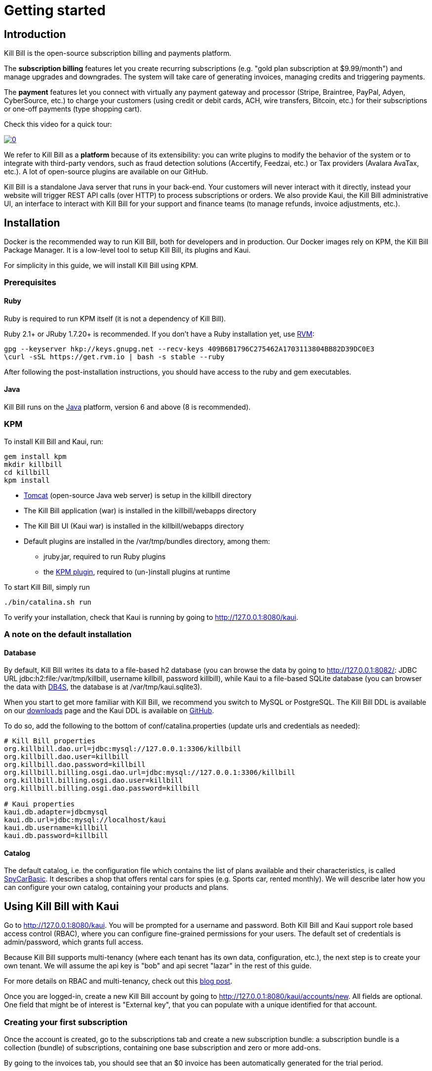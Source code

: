 = Getting started

[[intro]]
== Introduction

Kill Bill is the open-source subscription billing and payments platform.

The *subscription billing* features let you create recurring subscriptions (e.g. "gold plan subscription at $9.99/month") and manage upgrades and downgrades. The system will take care of generating invoices, managing credits and triggering payments.

The *payment* features let you connect with virtually any payment gateway and processor (Stripe, Braintree, PayPal, Adyen, CyberSource, etc.) to charge your customers (using credit or debit cards, ACH, wire transfers, Bitcoin, etc.) for their subscriptions or one-off payments (type shopping cart).

Check this video for a quick tour:

https://www.youtube.com/watch?v=f2IHcz3OLYo[image:http://img.youtube.com/vi/f2IHcz3OLYo/0.jpg[align=center]]

We refer to Kill Bill as a *platform* because of its extensibility: you can write plugins to modify the behavior of the system or to integrate with third-party vendors, such as fraud detection solutions (Accertify, Feedzai, etc.) or Tax providers (Avalara AvaTax, etc.). A lot of open-source plugins are available on our GitHub.

Kill Bill is a standalone Java server that runs in your back-end. Your customers will never interact with it directly, instead your website will trigger REST API calls (over HTTP) to process subscriptions or orders. We also provide Kaui, the Kill Bill administrative UI, an interface to interact with Kill Bill for your support and finance teams (to manage refunds, invoice adjustments, etc.).

[[installation]]
== Installation

Docker is the recommended way to run Kill Bill, both for developers and in production. Our Docker images rely on KPM, the Kill Bill Package Manager. It is a low-level tool to setup Kill Bill, its plugins and Kaui.

For simplicity in this guide, we will install Kill Bill using KPM.

=== Prerequisites

==== Ruby

Ruby is required to run KPM itself (it is not a dependency of Kill Bill).

Ruby 2.1+ or JRuby 1.7.20+ is recommended. If you don't have a Ruby installation yet, use https://rvm.io/rvm/install[RVM]:

[source,bash]
----
gpg --keyserver hkp://keys.gnupg.net --recv-keys 409B6B1796C275462A1703113804BB82D39DC0E3
\curl -sSL https://get.rvm.io | bash -s stable --ruby
----

After following the post-installation instructions, you should have access to the ruby and gem executables.

==== Java

Kill Bill runs on the https://www.java.com/en/download/[Java] platform, version 6 and above (8 is recommended).

=== KPM

To install Kill Bill and Kaui, run:

[source,bash]
----
gem install kpm
mkdir killbill
cd killbill
kpm install
----

* http://tomcat.apache.org/[Tomcat] (open-source Java web server) is setup in the killbill directory
* The Kill Bill application (war) is installed in the killbill/webapps directory
* The Kill Bill UI (Kaui war) is installed in the killbill/webapps directory
* Default plugins are installed in the /var/tmp/bundles directory, among them:
** jruby.jar, required to run Ruby plugins
** the https://github.com/killbill/killbill-kpm-plugin[KPM plugin], required to (un-)install plugins at runtime

To start Kill Bill, simply run

[source,bash]
----
./bin/catalina.sh run
----

To verify your installation, check that Kaui is running by going to http://127.0.0.1:8080/kaui[http://127.0.0.1:8080/kaui].

=== A note on the default installation

==== Database

By default, Kill Bill writes its data to a file-based h2 database (you can browse the data by going to http://127.0.0.1:8082/[http://127.0.0.1:8082/]: JDBC URL jdbc:h2:file:/var/tmp/killbill, username killbill, password killbill), while Kaui to a file-based SQLite database (you can browser the data with http://sqlitebrowser.org/[DB4S], the database is at /var/tmp/kaui.sqlite3).

When you start to get more familiar with Kill Bill, we recommend you switch to MySQL or PostgreSQL. The Kill Bill DDL is available on our http://killbill.io/downloads/[downloads] page and the Kaui DDL is available on https://raw.github.com/killbill/killbill-admin-ui/master/db/ddl.sql[GitHub].

To do so, add the following to the bottom of conf/catalina.properties (update urls and credentials as needed):

[source,ini]
----
# Kill Bill properties
org.killbill.dao.url=jdbc:mysql://127.0.0.1:3306/killbill
org.killbill.dao.user=killbill
org.killbill.dao.password=killbill
org.killbill.billing.osgi.dao.url=jdbc:mysql://127.0.0.1:3306/killbill
org.killbill.billing.osgi.dao.user=killbill
org.killbill.billing.osgi.dao.password=killbill

# Kaui properties
kaui.db.adapter=jdbcmysql
kaui.db.url=jdbc:mysql://localhost/kaui
kaui.db.username=killbill
kaui.db.password=killbill
----

==== Catalog

The default catalog, i.e. the configuration file which contains the list of plans available and their characteristics, is called https://github.com/killbill/killbill/blob/master/profiles/killbill/src/main/resources/SpyCarBasic.xml[SpyCarBasic]. It describes a shop that offers rental cars for spies (e.g. Sports car, rented monthly). We will describe later how you can configure your own catalog, containing your products and plans.

[[kaui]]
== Using Kill Bill with Kaui

Go to http://127.0.0.1:8080/kaui[http://127.0.0.1:8080/kaui]. You will be prompted for a username and password. Both Kill Bill and Kaui support role based access control (RBAC), where you can configure fine-grained permissions for your users. The default set of credentials is admin/password, which grants full access.

Because Kill Bill supports multi-tenancy (where each tenant has its own data, configuration, etc.), the next step is to create your own tenant. We will assume the api key is "bob" and api secret "lazar" in the rest of this guide.

For more details on RBAC and multi-tenancy, check out this http://killbill.io/blog/multi-tenancy-authorization/[blog post].

Once you are logged-in, create a new Kill Bill account by going to http://127.0.0.1:8080/accounts/new[http://127.0.0.1:8080/kaui/accounts/new]. All fields are optional. One field that might be of interest is "External key", that you can populate with a unique identified for that account.

=== Creating your first subscription

Once the account is created, go to the subscriptions tab and create a new subscription bundle: a subscription bundle is a collection (bundle) of subscriptions, containing one base subscription and zero or more add-ons.

By going to the invoices tab, you should see that an $0 invoice has been automatically generated for the trial period.

==== Modifying the catalog

Your http://127.0.0.1:8080/kaui/admin_tenants/1[tenant] configuration screen lets you create your own plan.

For more details on the catalog and its concepts, check out our main http://killbill.io/userguide/[subscription billing userguide].

We also have various screencasts on our https://www.youtube.com/channel/UChXICgGipKvJbtzKfM1SNoQ[Youtube] channel to help.

=== Triggering your first payment

To trigger payments, the account must first have one or several payment methods (credit card, PayPal, etc.). These map to specific gateway plugins (e.g. a payment method could represent a credit card token in Stripe).

Add a payment method by going to the main account screen, then click Add payment method in the Payment Methods section. By default, Kill Bill comes only with the __EXTERNAL_PAYMENT__ payment plugin, which is used to track offline payments made by checks or cash.

Once created, you have several operations available on that payment method: authorize (as in credit card authorization), purchase (authorization with auto-capture) and credit (fund the payment method). These operations are gateway specific. In case of the __EXTERNAL_PAYMENT__, you would trigger a purchase. When creating the payment, you can specify the "Payment key", i.e. a unique identifier for that payment, as well as a "Transaction key": a payment can map to several transactions (for example, a purchase then a refund).

Note that we charged the customer directly, regardless of his subscriptions and invoices: you would use these operations in case of one-off shopping cart scenarios. However, if a payment method is select as default (you can set it by clicking the star next to the payment method), the subscription system will use it to trigger payments automatically for outstanding invoices.

[[apis]]
== Using Kill Bill from your application

Now that you are familiar with the basics, the next step is to integrate Kill Bill in your application using our APIs. We offer Ruby and Java clients that are officially supported. The open-source community is maintaining the https://github.com/killbill/killbill-client-php[PHP], https://github.com/killbill/killbill-client-python[python], https://github.com/killbill/killbill-client-js[NodeJS] and https://github.com/jgomez-vp/killbill-client-scala[Scala] versions.

=== Ruby

Get the https://rubygems.org/gems/killbill-client[killbill-client] gem:

[source,ruby]
----
gem install killbill-client
----

Here is a snippet creating your first account and subscription:

[source,ruby]
----
require 'killbill_client'

KillBillClient.url = 'http://127.0.0.1:8080'

# Multi-tenancy and RBAC credentials
options = {
  :username => 'admin',
  :password => 'password',
  :api_key => 'bob',
  :api_secret => 'lazar'
}

# Audit log data
user = 'me'
reason = 'Going through my first tutorial'
comment = 'I like it!'

# Create an account
account = KillBillClient::Model::Account.new
account.name = 'John Doe'
account.first_name_length = 4
account.external_key = 'john-doe'
account.currency = 'USD'
account = account.create(user, reason, comment, options)

# Add a subscription
subscription = KillBillClient::Model::Subscription.new
subscription.account_id = account.account_id
subscription.product_name = 'Sports'
subscription.product_category = 'BASE'
subscription.billing_period = 'MONTHLY'
subscription.price_list = 'DEFAULT'
subscription = subscription.create(user, reason, comment, nil, true, options)

# List invoices
account.invoices(true, options).each do |invoice|
  puts invoice.inspect
end
----

We have lots of examples in our https://github.com/killbill/killbill-integration-tests[integration tests].

=== Java

Get the jar from http://search.maven.org/#search%7Cga%7C1%7Cg%3A%22org.kill-bill.billing%22%20AND%20a%3A%22killbill-client-java%22[Maven Central]:

[source,xml]
----
<dependency>
    <groupId>org.kill-bill.billing</groupId>
    <artifactId>killbill-client-java</artifactId>
</dependency>
----

Here is a snippet creating your first account and subscription:

[source,java]
----
import org.killbill.billing.catalog.api.BillingPeriod;
import org.killbill.billing.catalog.api.PriceListSet;
import org.killbill.billing.catalog.api.ProductCategory;
import org.killbill.billing.client.KillBillClient;
import org.killbill.billing.client.KillBillClientException;
import org.killbill.billing.client.KillBillHttpClient;
import org.killbill.billing.client.model.Account;
import org.killbill.billing.client.model.Invoice;
import org.killbill.billing.client.model.Subscription;

public class KillBillDemo {

    public static void main(final String[] args) throws KillBillClientException {
        final KillBillHttpClient killBillHttpClient = new KillBillHttpClient("http://127.0.0.1:8080",
                                                                             "admin",
                                                                             "password",
                                                                             "bob",
                                                                             "lazar");
        final KillBillClient killBillClient = new KillBillClient(killBillHttpClient);

        // Audit log data
        final String user = "me";
        final String reason = "Going through my first tutorial";
        final String comment = "I like it!";

        // Create an account
        Account account = new Account();
        account.setName("John Doe");
        account.setFirstNameLength(4);
        account.setExternalKey("john-doe");
        account.setCurrency("USD");
        account = killBillClient.createAccount(account, user, reason, comment);

        // Add a subscription
        Subscription subscription = new Subscription();
        subscription.setAccountId(account.getAccountId());
        subscription.setProductName("Sports");
        subscription.setProductCategory(ProductCategory.BASE);
        subscription.setBillingPeriod(BillingPeriod.MONTHLY);
        subscription.setPriceList(PriceListSet.DEFAULT_PRICELIST_NAME);
        subscription = killBillClient.createSubscription(subscription, 5, user, reason, comment);

        // List invoices
        for (final Invoice invoice : killBillClient.getInvoicesForAccount(account.getAccountId())) {
            System.out.println(invoice);
        }
        System.out.flush();
    }
}
----

We have lots of examples in our https://github.com/killbill/killbill/tree/master/profiles/killbill/src/test/java/org/killbill/billing/jaxrs[server tests].

[[next]]
== Next steps

* Write your own catalog. Here are some examples:
** https://github.com/killbill/killbill-integration-tests/blob/master/killbill-integration-tests/resources/newspaper.xml[newspaper] (with billing in arrear)
** https://github.com/killbill/killbill/blob/master/profiles/killbill/src/main/resources/SpyCarAdvanced.xml[SpyCarAdvanced] (with advanced alignment features)
** https://github.com/killbill/killbill/blob/master/catalog/src/test/resources/UsageExperimental.xml[UsageExperimental] (with usage-based pricing)
* Choose a payment gateway and install the corresponding plugin
* Follow our tutorials to investigate specific topics, such as overdue (dunning) and usage billing
* Go through our https://github.com/killbill/killbill/wiki/Kill-Bill-Demo[online demo], to get an overview of some of our advanced features
* Get ready for production, by setting up https://github.com/killbill/killbill-cloud/tree/master/docker[Docker]
* For support along the way, reach out to our https://groups.google.com/forum/#!forum/killbilling-users[Google Groups]
